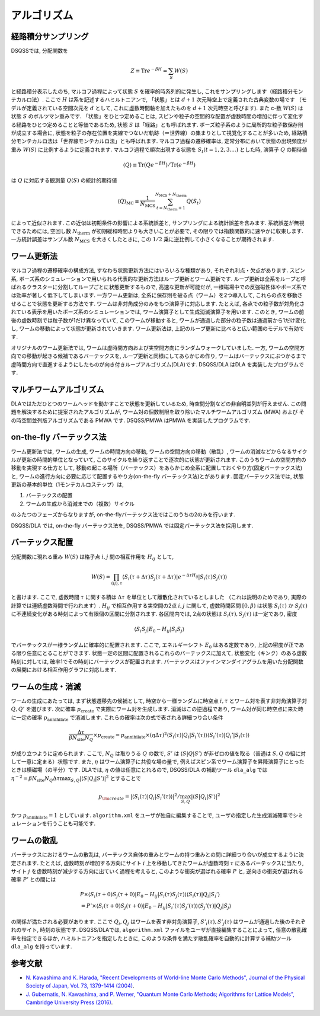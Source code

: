.. -*- coding: utf-8 -*-
.. highlight:: none

アルゴリズム
---------------

経路積分サンプリング
********************

DSQSSでは, 分配関数を

.. math :: 

 Z \equiv \text{Tr} e^{-\beta H} =\sum_S W(S)

と経路積分表示したのち, マルコフ過程によって状態 :math:`S` を確率的時系列的に発生し, これをサンプリングします（経路積分モンテカルロ法）. 
ここで :math:`H` は系を記述するハミルトニアンで, 「状態」とは :math:`d+1` 次元時空上で定義された古典変数の場です
（モデルが定義されている空間次元を :math:`d` として, これに虚数時間軸を加えたものを :math:`d+1` 次元時空と呼びます). 
また c-数 :math:`W(S)` は状態 :math:`S` のボルツマン重みです. 
「状態」をひとつ定めることは, スピンや粒子の空間的な配置が虚数時間の増加に伴って変化する経路をひとつ定めることと等価であるため, 
状態 :math:`S` は「経路」とも呼ばれます. 
ボーズ粒子系のように局所的な粒子数保存則が成立する場合に, 
状態を粒子の存在位置を実線でつないだ軌跡（＝世界線）の集まりとして視覚化することが多いため, 
経路積分モンテカルロ法は「世界線モンテカルロ法」とも呼ばれます. 
マルコフ過程の遷移確率は, 定常分布において状態の出現頻度が重み :math:`W(S)` に比例するように定義されます. 
マルコフ過程で順次出現する状態を :math:`S_t (t=1, 2, 3....)` とした時, 演算子 :math:`Q` の期待値

.. math :: 
 \langle Q \rangle \equiv \mathrm{Tr}( Q e^{-\beta H} ) /\mathrm{Tr}( e^{-\beta H} )

は :math:`Q` に対応する観測量 :math:`Q(S)` の統計的期待値

.. math :: 
 \langle Q \rangle_\text{MC} \equiv \frac{1}{N_\text{MCS}}\sum_{t = N_\text{therm}+1}^{N_\text{MCS}+N_\text{therm}} Q(S_t)

によって近似されます. 
この近似は初期条件の影響による系統誤差と, サンプリングによる統計誤差を含みます. 
系統誤差が無視できるためには, 空回し数 :math:`N_\text{therm}` が初期緩和時間よりも大きいことが必要で, 
その限りでは指数関数的に速やかに収束します. 
一方統計誤差はサンプル数 :math:`N_\text{MCS}` を大きくしたときに, 
この :math:`1/2` 乗に逆比例して小さくなることが期待されます. 

ワーム更新法
********************

マルコフ過程の遷移確率の構成方法, すなわち状態更新方法にはいろいろな種類があり, 
それぞれ利点・欠点があります. 
スピン系, ボーズ系のシミュレーションで用いられる代表的な更新方法はループ更新とワーム更新です. 
ループ更新は全系をループと呼ばれるクラスターに分割してループごとに状態更新するもので, 
高速な更新が可能だが, 一様磁場中での反強磁性体やボーズ系では効率が著しく低下してしまいます. 
一方ワーム更新は, 全系に保存則を破る点（ワーム）を2つ導入して, 
これらの点を移動させることで状態を更新する方法です. 
ワームは非対角成分のみをもつ演算子に対応します. 
たとえば, 各点での粒子数が対角化されている表示を用いたボーズ系のシミュレーションでは, 
ワーム演算子として生成消滅演算子を用います. 
このとき, ワームの前後の虚数時刻では粒子数が1だけ異なっていて, 
このワームが移動すると, ワームが通過した部分の粒子数は通過前から1だけ変化し, 
ワームの移動によって状態が更新されていきます. 
ワーム更新法は, 上記のループ更新に比べると広い範囲のモデルで有効です. 

オリジナルのワーム更新法では, ワームは虚時間方向および実空間方向にランダムウォークしていました. 
一方, ワームの空間方向での移動が起きる候補であるバーテックスを, 
ループ更新と同様にしてあらかじめ作り, 
ワームはバーテックスにぶつかるまで虚時間方向で直進するようにしたものが向き付きループアルゴリズム(DLA)です. 
DSQSS/DLA はDLA を実装したプログラムです. 

マルチワームアルゴリズム
***********************************
DLAではただひとつのワームヘッドを動かすことで状態を更新しているため, 時空間分割などの非自明並列が行えません. 
この問題を解決するために提案されたアルゴリズムが, ワーム対の個数制限を取り除いたマルチワームアルゴリズム (MWA) および
その時空間並列版アルゴリズムである PMWA です. 
DSQSS/PMWA はPMWA を実装したプログラムです. 

on-the-fly バーテックス法
***********************************
ワーム更新法では, 
ワームの生成, ワームの時間方向の移動, ワームの空間方向の移動（散乱）, ワームの消滅などからなるサイクルが更新の時間的単位となっていて, 
このサイクルを繰り返すことで逐次的に状態が更新されます. 
このうちワームの空間方向の移動を実現する仕方として, 
移動の起こる場所（バーテックス）をあらかじめ全系に配置しておくやり方(固定バーテックス法)と, 
ワームの進行方向に必要に応じて配置するやり方(on-the-fly バーテックス法)とがあります. 
固定バーテックス法では, 状態更新の基本的単位（1モンテカルロステップ）は, 

1. バーテックスの配置
2. ワームの生成から消滅までの（複数）サイクル

のふたつのフェーズからなりますが, on-the-flyバーテックス法ではこのうちの2のみを行います. 

DSQSS/DLA では, on-the-fly バーテックス法を, DSQSS/PMWA では固定バーテックス法を採用します. 

バーテックス配置
***********************************
分配関数に現れる重み :math:`W(S)` は格子点 :math:`i, j` 間の相互作用を :math:`H_{ij}` として, 

.. math :: 
 W(S) = \prod_{(ij), \tau} \langle S_i (\tau + \Delta \tau) S_j(\tau + \Delta \tau)| e^{-\Delta \tau H_{ij}}| S_i (\tau) S_j(\tau)\rangle

と書けます. 
ここで, 虚数時間 :math:`\tau` に関する積は :math:`\Delta \tau` を単位として離散化されているとしました
（これは説明のためであり, 実際の計算では連続虚数時間で行われます）. 
:math:`H_{ij}` で相互作用する実空間の2点 :math:`i, j` に関して, 
虚数時間区間 :math:`[0, \beta)` は状態 :math:`S_i (\tau)` か :math:`S_j(\tau)` に不連続変化がある時刻によって有限個の区間に分割されます. 
各区間内では, 2点の状態は :math:`S_i (\tau), S_j (\tau)` は一定であり, 密度

.. math :: 
 \langle S_i S_j | E_0 - H_{ij} | S_i S_j \rangle

でバーテックスが一様ランダムに確率的に配置されます. 
ここで, エネルギーシフト :math:`E_0` はある定数であり, 上記の密度が正である限り任意にとることができます. 
状態一定の区間に配置されるこれらのバーテックスに加えて, 
状態変化（キンク）のある虚数時刻に対しては, 
確率1でその時刻にバーテックスが配置されます. 
バーテックスはファインマンダイアグラムを用いた分配関数の展開における相互作用グラフに対応します. 

ワームの生成・消滅
***********************************

ワームの生成にあたっては, まず状態遷移先の候補として, 
時空から一様ランダムに時空点 :math:`i, \tau` とワーム対を表す非対角演算子対 :math:`Q, Q'` を選びます. 
次に確率 :math:`p_\text{create}` で実際にワーム対を生成します. 
消滅はこの逆過程であり, ワーム対が同じ時空点に来た時に一定の確率 :math:`p_\text{annihilate}` で消滅します. 
これらの確率は次の式で表される詳細つり合い条件

.. math :: 
 \frac{\Delta \tau}{\beta N_\text{site} N_Q} \times p_\text{create} = p_\text{annihilate} \times (\eta \Delta \tau)^2 \langle S_i (\tau) | Q_i | S_i'(\tau) \rangle \langle S_i' (\tau) | Q_i' | S_i(\tau) \rangle

が成り立つように定められます. 
ここで, :math:`N_Q` は取りうる :math:`Q` の数で, :math:`S'` は :math:`\langle S | Q | S' \rangle` が非ゼロの値を取る（普通は :math:`S, Q` の組に対して一意に定まる）状態です. 
また, :math:`\eta` はワーム演算子に共役な場の量で, 例えばスピン系でワーム演算子を昇降演算子にとったときは横磁場（の半分）です. 
DLAでは, :math:`\eta` の値は任意にとれるので, 
DSQSS/DLA の補助ツール ``dla_alg`` では :math:`\eta^{-2} = \beta N_\text{site} N_Q \Delta\tau \max_{S, Q} |\langle S | Q_i |S' \rangle|^2`
とすることで

.. math :: 
 p_{\rm create} = |\langle S_i (\tau) | Q_i | S_i'(\tau) \rangle|^2/\max_{S, Q} |\langle S | Q_i | S' \rangle|^2

かつ :math:`p_\text{annihilate}=1` としています. 
``algorithm.xml`` をユーザが独自に編集することで, 
ユーザの指定した生成消滅確率でシミュレーションを行うことも可能です. 

ワームの散乱
***********************************

バーテックスにおけるワームの散乱は, バーテックス自体の重みとワームの持つ重みとの間に詳細つり合いが成立するように決定されます. 
たとえば, 虚数時刻が増加する方向にサイト :math:`i` 上を移動してきたワームが虚数時刻 :math:`\tau` にあるバーテックスに当たり, 
サイト :math:`j` を虚数時刻が減少する方向に出ていく過程を考えると, 
このような衝突が選ばれる確率 :math:`P` と, 逆向きの衝突が選ばれる確率 :math:`P'` との間には

.. math :: 
 & P \times \langle S_i (\tau+0) S_j (\tau+0) | E_0 -H_{ij} |S_i (\tau) S_j (\tau) \rangle \langle S_i (\tau) | Q_i | S_i'\rangle \\
 & = P' \times \langle S_i (\tau+0) S_j (\tau+0) | E_0 -H_{ij} |S_i' (\tau) S_j' (\tau) \rangle \langle S_j' (\tau) | Q_j | S_j\rangle

の関係が満たされる必要があります. 
ここで :math:`Q_i, Q_j` はワームを表す非対角演算子, :math:`S'_i (\tau), S'_j (\tau)` はワームが通過した後のそれぞれのサイト, 時刻の状態です. 
DSQSS/DLAでは, ``algorithm.xml`` ファイルをユーザが直接編集することによって, 任意の散乱確率を指定できるほか, 
ハミルトニアンを指定したときに, このような条件を満たす散乱確率を自動的に計算する補助ツール ``dla_alg`` を持っています. 

参考文献
*************

* `N. Kawashima and K. Harada, "Recent Developments of World-line Monte Carlo Methods", Journal of the Physical Society of Japan, Vol. 73, 1379-1414 (2004) <https://journals.jps.jp/doi/abs/10.1143/JPSJ.73.1379>`_. 
* `J. Gubernatis, N. Kawashima, and P. Werner, "Quantum Monte Carlo Methods; Algorithms for Lattice Models", Cambridge University Press (2016) <http://www.cambridge.org/gb/academic/subjects/physics/condensed-matter-physics-nanoscience-and-mesoscopic-physics/quantum-monte-carlo-methods-algorithms-lattice-models?format=HB>`_. 
